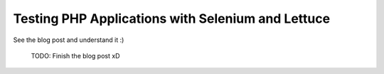 Testing PHP Applications with Selenium and Lettuce
==================================================

See the blog post and understand it :)

  TODO: Finish the blog post xD
